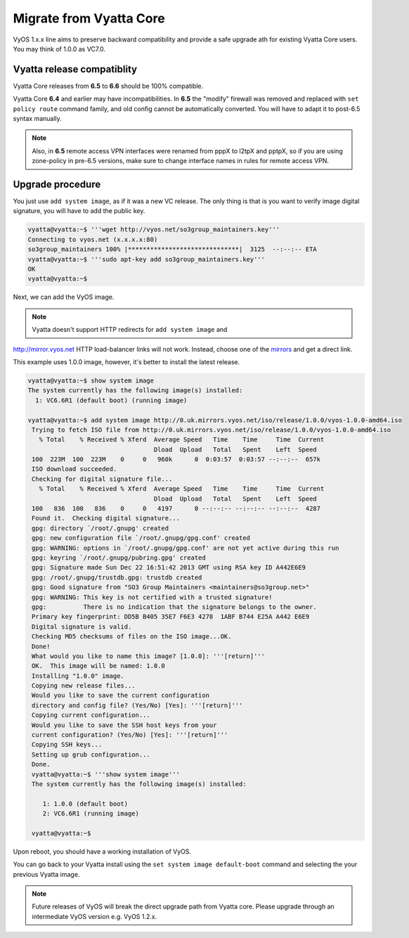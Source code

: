 .. _migrate_from_vyatta:

Migrate from Vyatta Core
========================

VyOS 1.x.x line aims to preserve backward compatibility and provide a safe upgrade
ath for existing Vyatta Core users. You may think of 1.0.0 as VC7.0.

Vyatta release compatiblity
---------------------------
Vyatta Core releases from **6.5** to **6.6** should be 100% compatible.

Vyatta Core **6.4** and earlier may have incompatibilities. In **6.5** the "modify"
firewall was removed and replaced with ``set policy route`` command family, and
old config cannot be automatically converted. You will have to adapt it to
post-6.5 syntax manually.

.. note:: Also, in **6.5** remote access VPN interfaces were renamed from pppX
   to l2tpX and pptpX, so if you are using zone-policy in pre-6.5 versions, make
   sure to change interface names in rules for remote access VPN.

Upgrade procedure
-----------------
You just use ``add system image``, as if it was a new VC release. The only thing
is that is you want to verify image digital signature, you will have to add the
public key.

.. code-block:: sh

  vyatta@vyatta:~$ '''wget http://vyos.net/so3group_maintainers.key'''
  Connecting to vyos.net (x.x.x.x:80)
  so3group_maintainers 100% |******************************|  3125  --:--:-- ETA
  vyatta@vyatta:~$ '''sudo apt-key add so3group_maintainers.key'''
  OK
  vyatta@vyatta:~$

Next, we can add the VyOS image.


.. note:: Vyatta doesn't support HTTP redirects for ``add system image`` and
http://mirror.vyos.net HTTP load-balancer links will not work. Instead, choose
one of the `mirrors <https://wiki.vyos.net/wiki/Mirrors>`_ and get a direct link.

This example uses 1.0.0 image, however, it's better to install the latest release.

.. code-block:: sh

  vyatta@vyatta:~$ show system image
  The system currently has the following image(s) installed:
    1: VC6.6R1 (default boot) (running image)

  vyatta@vyatta:~$ add system image http://0.uk.mirrors.vyos.net/iso/release/1.0.0/vyos-1.0.0-amd64.iso
   Trying to fetch ISO file from http://0.uk.mirrors.vyos.net/iso/release/1.0.0/vyos-1.0.0-amd64.iso
     % Total    % Received % Xferd  Average Speed   Time    Time     Time  Current
                                    Dload  Upload   Total   Spent    Left  Speed
   100  223M  100  223M    0     0   960k      0  0:03:57  0:03:57 --:--:--  657k
   ISO download succeeded.
   Checking for digital signature file...
     % Total    % Received % Xferd  Average Speed   Time    Time     Time  Current
                                    Dload  Upload   Total   Spent    Left  Speed
   100   836  100   836    0     0   4197      0 --:--:-- --:--:-- --:--:--  4287
   Found it.  Checking digital signature...
   gpg: directory `/root/.gnupg' created
   gpg: new configuration file `/root/.gnupg/gpg.conf' created
   gpg: WARNING: options in `/root/.gnupg/gpg.conf' are not yet active during this run
   gpg: keyring `/root/.gnupg/pubring.gpg' created
   gpg: Signature made Sun Dec 22 16:51:42 2013 GMT using RSA key ID A442E6E9
   gpg: /root/.gnupg/trustdb.gpg: trustdb created
   gpg: Good signature from "SO3 Group Maintainers <maintainers@so3group.net>"
   gpg: WARNING: This key is not certified with a trusted signature!
   gpg:          There is no indication that the signature belongs to the owner.
   Primary key fingerprint: DD5B B405 35E7 F6E3 4278  1ABF B744 E25A A442 E6E9
   Digital signature is valid.
   Checking MD5 checksums of files on the ISO image...OK.
   Done!
   What would you like to name this image? [1.0.0]: '''[return]'''
   OK.  This image will be named: 1.0.0
   Installing "1.0.0" image.
   Copying new release files...
   Would you like to save the current configuration
   directory and config file? (Yes/No) [Yes]: '''[return]'''
   Copying current configuration...
   Would you like to save the SSH host keys from your
   current configuration? (Yes/No) [Yes]: '''[return]'''
   Copying SSH keys...
   Setting up grub configuration...
   Done.
   vyatta@vyatta:~$ '''show system image'''
   The system currently has the following image(s) installed:

      1: 1.0.0 (default boot)
      2: VC6.6R1 (running image)

   vyatta@vyatta:~$

Upon reboot, you should have a working installation of VyOS.

You can go back to your Vyatta install using the ``set system image default-boot``
command and selecting the your previous Vyatta image.

.. note:: Future releases of VyOS will break the direct upgrade path from Vyatta
   core. Please upgrade through an intermediate VyOS version e.g. VyOS 1.2.x.


